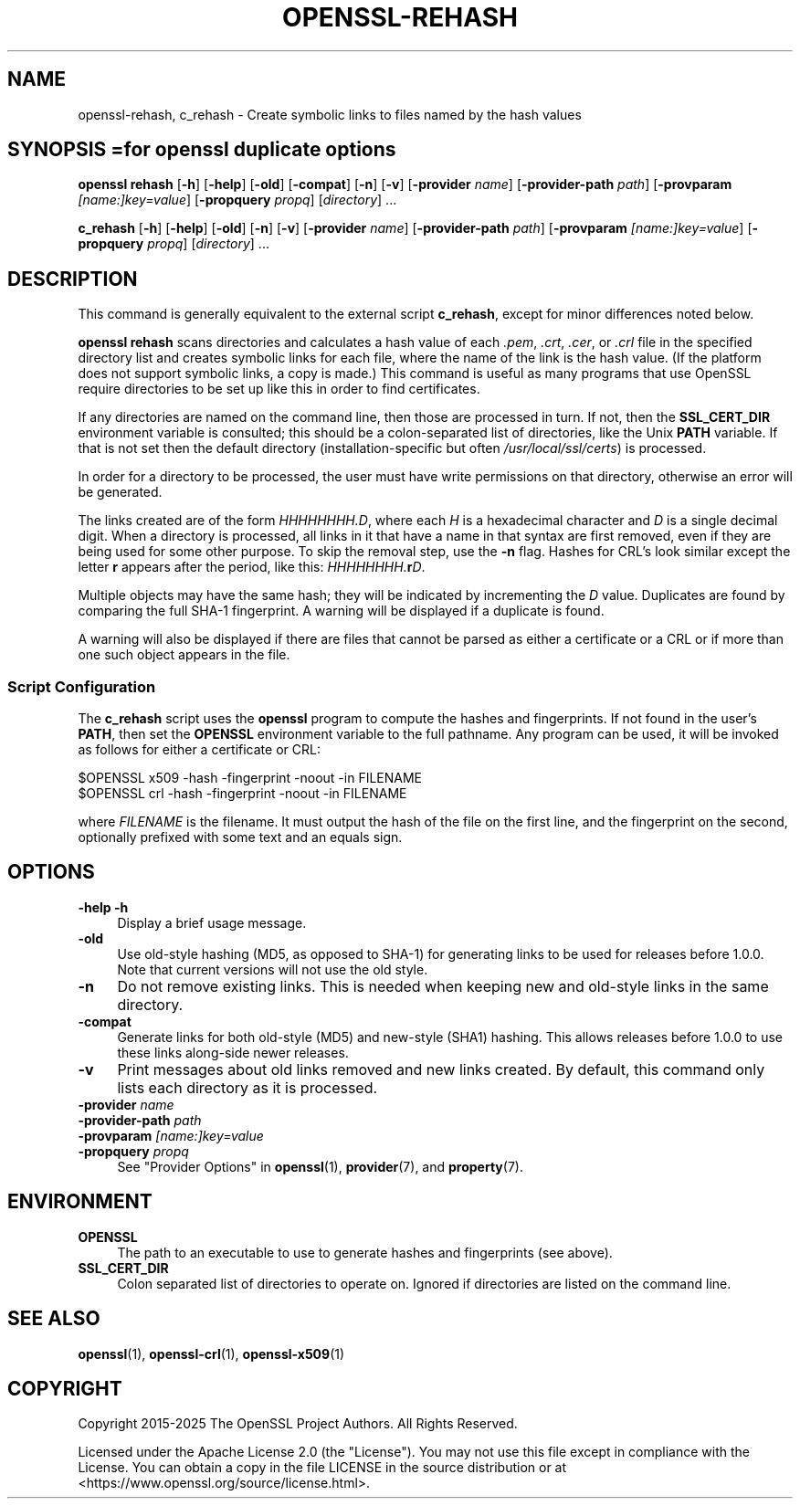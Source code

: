.\" -*- mode: troff; coding: utf-8 -*-
.\" Automatically generated by Pod::Man 5.0102 (Pod::Simple 3.45)
.\"
.\" Standard preamble:
.\" ========================================================================
.de Sp \" Vertical space (when we can't use .PP)
.if t .sp .5v
.if n .sp
..
.de Vb \" Begin verbatim text
.ft CW
.nf
.ne \\$1
..
.de Ve \" End verbatim text
.ft R
.fi
..
.\" \*(C` and \*(C' are quotes in nroff, nothing in troff, for use with C<>.
.ie n \{\
.    ds C` ""
.    ds C' ""
'br\}
.el\{\
.    ds C`
.    ds C'
'br\}
.\"
.\" Escape single quotes in literal strings from groff's Unicode transform.
.ie \n(.g .ds Aq \(aq
.el       .ds Aq '
.\"
.\" If the F register is >0, we'll generate index entries on stderr for
.\" titles (.TH), headers (.SH), subsections (.SS), items (.Ip), and index
.\" entries marked with X<> in POD.  Of course, you'll have to process the
.\" output yourself in some meaningful fashion.
.\"
.\" Avoid warning from groff about undefined register 'F'.
.de IX
..
.nr rF 0
.if \n(.g .if rF .nr rF 1
.if (\n(rF:(\n(.g==0)) \{\
.    if \nF \{\
.        de IX
.        tm Index:\\$1\t\\n%\t"\\$2"
..
.        if !\nF==2 \{\
.            nr % 0
.            nr F 2
.        \}
.    \}
.\}
.rr rF
.\" ========================================================================
.\"
.IX Title "OPENSSL-REHASH 1ossl"
.TH OPENSSL-REHASH 1ossl 2025-07-24 3.5.1 OpenSSL
.\" For nroff, turn off justification.  Always turn off hyphenation; it makes
.\" way too many mistakes in technical documents.
.if n .ad l
.nh
.SH NAME
openssl\-rehash, c_rehash \- Create symbolic links to files named by the hash
values
.SH "SYNOPSIS =for openssl duplicate options"
.IX Header "SYNOPSIS =for openssl duplicate options"
\&\fBopenssl\fR
\&\fBrehash\fR
[\fB\-h\fR]
[\fB\-help\fR]
[\fB\-old\fR]
[\fB\-compat\fR]
[\fB\-n\fR]
[\fB\-v\fR]
[\fB\-provider\fR \fIname\fR]
[\fB\-provider\-path\fR \fIpath\fR]
[\fB\-provparam\fR \fI[name:]key=value\fR]
[\fB\-propquery\fR \fIpropq\fR]
[\fIdirectory\fR] ...
.PP
\&\fBc_rehash\fR
[\fB\-h\fR]
[\fB\-help\fR]
[\fB\-old\fR]
[\fB\-n\fR]
[\fB\-v\fR]
[\fB\-provider\fR \fIname\fR]
[\fB\-provider\-path\fR \fIpath\fR]
[\fB\-provparam\fR \fI[name:]key=value\fR]
[\fB\-propquery\fR \fIpropq\fR]
[\fIdirectory\fR] ...
.SH DESCRIPTION
.IX Header "DESCRIPTION"
This command is generally equivalent to the external
script \fBc_rehash\fR,
except for minor differences noted below.
.PP
\&\fBopenssl rehash\fR scans directories and calculates a hash value of
each \fI.pem\fR, \fI.crt\fR, \fI.cer\fR, or \fI.crl\fR
file in the specified directory list and creates symbolic links
for each file, where the name of the link is the hash value.
(If the platform does not support symbolic links, a copy is made.)
This command is useful as many programs that use OpenSSL require
directories to be set up like this in order to find certificates.
.PP
If any directories are named on the command line, then those are
processed in turn. If not, then the \fBSSL_CERT_DIR\fR environment variable
is consulted; this should be a colon-separated list of directories,
like the Unix \fBPATH\fR variable.
If that is not set then the default directory (installation-specific
but often \fI/usr/local/ssl/certs\fR) is processed.
.PP
In order for a directory to be processed, the user must have write
permissions on that directory, otherwise an error will be generated.
.PP
The links created are of the form \fIHHHHHHHH.D\fR, where each \fIH\fR
is a hexadecimal character and \fID\fR is a single decimal digit.
When a directory is processed, all links in it that have a name
in that syntax are first removed, even if they are being used for
some other purpose.
To skip the removal step, use the \fB\-n\fR flag.
Hashes for CRL's look similar except the letter \fBr\fR appears after
the period, like this: \fIHHHHHHHH.\fR\fBr\fR\fID\fR.
.PP
Multiple objects may have the same hash; they will be indicated by
incrementing the \fID\fR value. Duplicates are found by comparing the
full SHA\-1 fingerprint. A warning will be displayed if a duplicate
is found.
.PP
A warning will also be displayed if there are files that
cannot be parsed as either a certificate or a CRL or if
more than one such object appears in the file.
.SS "Script Configuration"
.IX Subsection "Script Configuration"
The \fBc_rehash\fR script
uses the \fBopenssl\fR program to compute the hashes and
fingerprints. If not found in the user's \fBPATH\fR, then set the
\&\fBOPENSSL\fR environment variable to the full pathname.
Any program can be used, it will be invoked as follows for either
a certificate or CRL:
.PP
.Vb 2
\&  $OPENSSL x509 \-hash \-fingerprint \-noout \-in FILENAME
\&  $OPENSSL crl \-hash \-fingerprint \-noout \-in FILENAME
.Ve
.PP
where \fIFILENAME\fR is the filename. It must output the hash of the
file on the first line, and the fingerprint on the second,
optionally prefixed with some text and an equals sign.
.SH OPTIONS
.IX Header "OPTIONS"
.IP "\fB\-help\fR \fB\-h\fR" 4
.IX Item "-help -h"
Display a brief usage message.
.IP \fB\-old\fR 4
.IX Item "-old"
Use old-style hashing (MD5, as opposed to SHA\-1) for generating
links to be used for releases before 1.0.0.
Note that current versions will not use the old style.
.IP \fB\-n\fR 4
.IX Item "-n"
Do not remove existing links.
This is needed when keeping new and old-style links in the same directory.
.IP \fB\-compat\fR 4
.IX Item "-compat"
Generate links for both old-style (MD5) and new-style (SHA1) hashing.
This allows releases before 1.0.0 to use these links along-side newer
releases.
.IP \fB\-v\fR 4
.IX Item "-v"
Print messages about old links removed and new links created.
By default, this command only lists each directory as it is processed.
.IP "\fB\-provider\fR \fIname\fR" 4
.IX Item "-provider name"
.PD 0
.IP "\fB\-provider\-path\fR \fIpath\fR" 4
.IX Item "-provider-path path"
.IP "\fB\-provparam\fR \fI[name:]key=value\fR" 4
.IX Item "-provparam [name:]key=value"
.IP "\fB\-propquery\fR \fIpropq\fR" 4
.IX Item "-propquery propq"
.PD
See "Provider Options" in \fBopenssl\fR\|(1), \fBprovider\fR\|(7), and \fBproperty\fR\|(7).
.SH ENVIRONMENT
.IX Header "ENVIRONMENT"
.IP \fBOPENSSL\fR 4
.IX Item "OPENSSL"
The path to an executable to use to generate hashes and
fingerprints (see above).
.IP \fBSSL_CERT_DIR\fR 4
.IX Item "SSL_CERT_DIR"
Colon separated list of directories to operate on.
Ignored if directories are listed on the command line.
.SH "SEE ALSO"
.IX Header "SEE ALSO"
\&\fBopenssl\fR\|(1),
\&\fBopenssl\-crl\fR\|(1),
\&\fBopenssl\-x509\fR\|(1)
.SH COPYRIGHT
.IX Header "COPYRIGHT"
Copyright 2015\-2025 The OpenSSL Project Authors. All Rights Reserved.
.PP
Licensed under the Apache License 2.0 (the "License").  You may not use
this file except in compliance with the License.  You can obtain a copy
in the file LICENSE in the source distribution or at
<https://www.openssl.org/source/license.html>.
